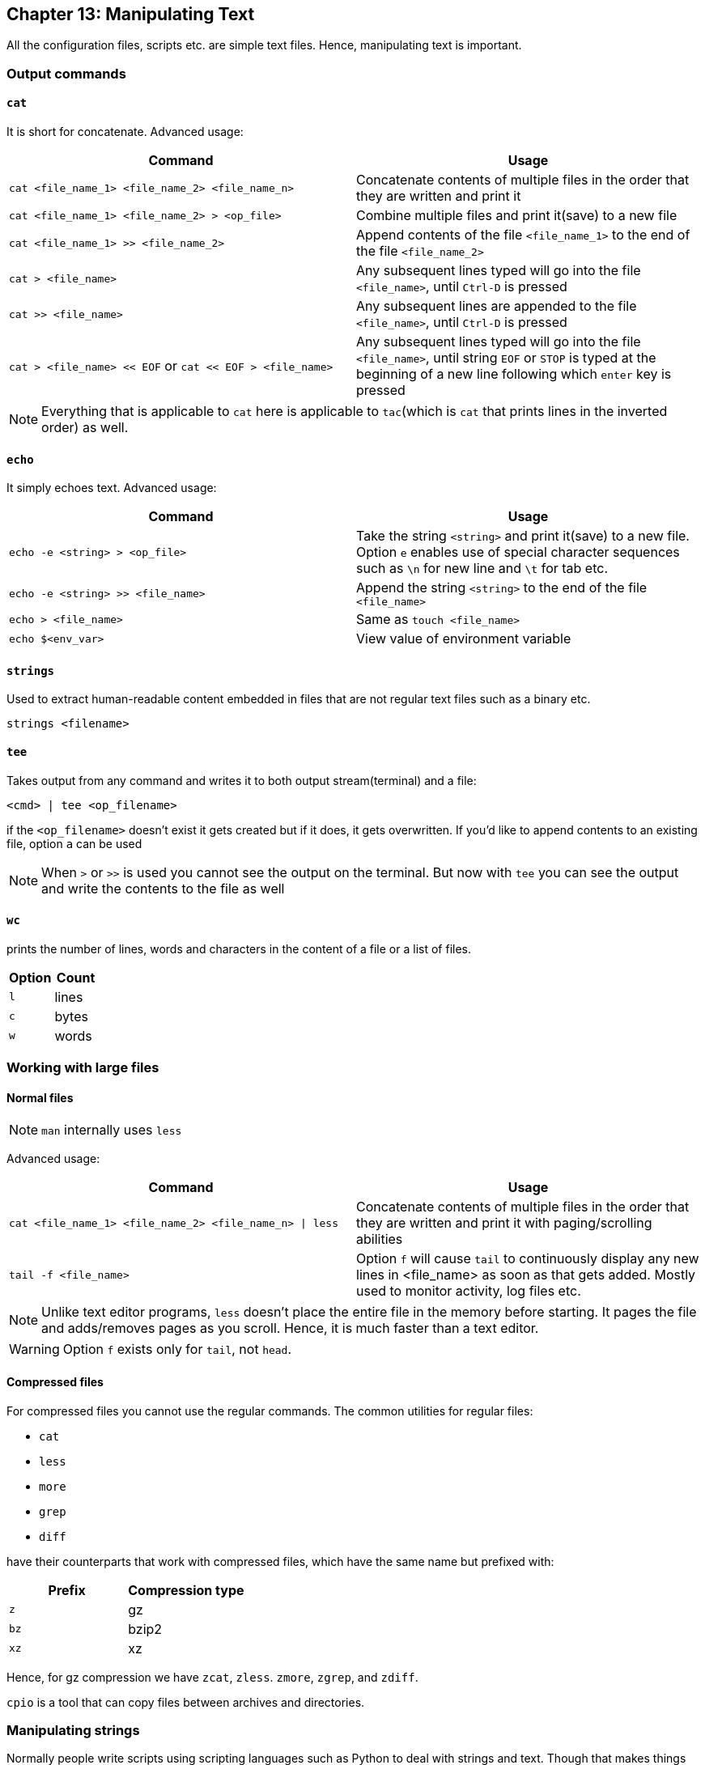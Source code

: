 == Chapter 13: Manipulating Text
All the configuration files, scripts etc. are simple text files.
Hence, manipulating text is important.

=== Output commands
==== `cat`
It is short for concatenate.
Advanced usage:

|====
|Command |Usage

|`cat <file_name_1> <file_name_2> <file_name_n>`
|Concatenate contents of multiple files in the order that they are written and print it

|`cat <file_name_1> <file_name_2> > <op_file>`
|Combine multiple files and print it(save) to a new file

|`cat <file_name_1> >> <file_name_2>`
|Append contents of the file `<file_name_1>` to the end of the file `<file_name_2>`

|`cat > <file_name>`
|Any subsequent lines typed will go into the file `<file_name>`, until `Ctrl-D` is pressed

|`cat >> <file_name>`
|Any subsequent lines are appended to the file `<file_name>`, until `Ctrl-D` is pressed

|`cat > <file_name> << EOF` or `cat << EOF > <file_name>`
|Any subsequent lines typed will go into the file `<file_name>`, until string `EOF` or `STOP` is typed at the beginning of a new line following which `enter` key is pressed
|====

[NOTE]
====
Everything that is applicable to `cat` here is applicable to `tac`(which is `cat` that prints lines in the inverted order) as well.
====

==== `echo`
It simply echoes text.
Advanced usage:

|====
|Command |Usage

|`echo -e <string> > <op_file>`
|Take the string `<string>` and print it(save) to a new file.
Option `e` enables use of special character sequences such as `\n` for new line and `\t` for tab etc.

|`echo -e <string> >> <file_name>`
|Append the string `<string>` to the end of the file `<file_name>`

|`echo > <file_name>`
|Same as `touch <file_name>`

|`echo $<env_var>`
|View value of environment variable

|====

==== `strings`
Used to extract human-readable content embedded in files that are not regular text files such as a binary etc.
----
strings <filename>
----

==== `tee`
Takes output from any command and writes it to both output stream(terminal) and a file:
----
<cmd> | tee <op_filename>
----
if the `<op_filename>` doesn't exist it gets created but if it does, it gets overwritten.
If you'd like to append contents to an existing file, option `a` can be used

[NOTE]
====
When `>` or `>>` is used you cannot see the output on the terminal.
But now with `tee` you can see the output and write the contents to the file as well
====

==== `wc`
prints the number of lines, words and characters in the content of a file or a list of files.

|====
|Option |Count

|`l`
|lines

|`c`
|bytes
// or characters(in case of UTF-8)

|`w`
|words
|====


=== Working with large files
==== Normal files
[NOTE]
====
`man` internally uses `less`
====

Advanced usage:

|====
|Command |Usage

|`cat <file_name_1> <file_name_2> <file_name_n> \| less`
|Concatenate contents of multiple files in the order that they are written and print it with paging/scrolling abilities

|`tail -f <file_name>`
|Option `f` will cause `tail` to continuously display any new lines in <file_name> as soon as that gets added.
Mostly used to monitor activity, log files etc.
|====

[NOTE]
====
Unlike text editor programs, `less` doesn't place the entire file in the memory before starting.
It pages the file and adds/removes pages as you scroll.
Hence, it is much faster than a text editor.
====

[WARNING]
====
Option `f` exists only for `tail`, not `head`.
====

==== Compressed files
For compressed files you cannot use the regular commands.
The common utilities for regular files:

* `cat`
* `less`
* `more`
* `grep`
* `diff`

have their counterparts that work with compressed files, which have the same name but prefixed with:
|====
|Prefix |Compression type

|`z`
|gz

|`bz`
|bzip2

|`xz`
|xz
|====

Hence, for gz compression we have `zcat`, `zless`. `zmore`, `zgrep`, and `zdiff`.

`cpio` is a tool that can copy files between archives and directories.

=== Manipulating strings
Normally people write scripts using scripting languages such as Python to deal with strings and text.
Though that makes things simple, it is quite resource heavy.
Hence, in resource constrained situations or situations where speed is very important such as boot-up, it is preferred to use conventional linux tools such as `sed` and `awk` as they are very lightweight and fast.

==== `sed`
Stream EDitor(sed) takes contents from an input stream, modify it and push it to the output stream.

.`sed`
image::pix/LFS01_ch12_screen_13.jpg[sed]

Major ways to use `sed` are:
|====
|Command |Usage

|`sed -e <sed_cmd> <filename>`
|File `<filename>` as text input and string `<sed_cmd>` as command input while output displayed on terminal

|`sed -f <sed_cmd_script_file> <filename>`
|File `<filename>` as text input and file `<sed_cmd_script_file>` as command input while output displayed on terminal

|`<cmd> \| sed <sed_cmd>`
|String output of command `<cmd>` as text input and string `<sed_cmd>` as command input while output displayed on terminal

|====

For the file inputs, option `i` will replace the input file contents with the manipulated text.
[TIP]
====
As changes from option `i` is irreversible, you can output it to another file:
----
sed <opt_arg> <ip_filename> > <op_filename>
----
inspect its contents:
----
diff <ip_filename> <op_filename>
----
then overwrite the original file:
----
mv <op_filename> <ip_filename>
----
====

The `<sed_cmd>` are generally written as:
|====
|Command |Usage

|`s/<string>/<replace_string>/`
|In every line, substitute first occurrence of string `<string>`

|`s/<string>/<replace_string>/g`
|In every line, substitute all occurrences of string `<string>`

|`<starting_line_nb,ending_line_nb>s/<string>/<replace_string>/g`
|In a range of lines [`<starting_line_nb>`, `<ending_line_nb>`], substitute all occurrences of string `<string>`
|====
[WARNING]
====
If you are using expression from extended regex set such `"\s{2,}"`, then don't forget to use option `E` before option `e`
====
[NOTE]
====
Instead of `/`, `:` can be used to used as:
----
s:<string>:<replace_string>:
----

It is always better to enclose `<string>`, and `<replace_string>` in double quotes unless you want them to split and glob.

If your `<string>` or `<replace_string>` contains character `/` then you can use escape character `\` to write the character as `\/` or use the above alternate form.
====

Using option `f` takes commands from `<sed_cmd_script_file>` which contains each of the `<sed_cmd>`, that you would normally write with option `e`, in its own line.
This is more clean than using too many `<sed_cmd>` s each of which is prefixed with option `e`.

==== `awk`
`awk` is used to extract, manipulate and print specific contents of a file.
Its name is derived from the last names of its 3 authors.
It is a powerful utility and interpreted programming language.

Major ways to use `awk` are:
|====
|Command |Usage

|`awk '<awk_cmd>' <filename>`
|File `<filename>` as text input and string `'<awk_cmd>'` as command input while output displayed on terminal

|`awk -f <awk_cmd_script_file> <filename>`
|File `<filename>` as text input and file `<awk_cmd_script_file>` as command input while output displayed on terminal

|====

The `'<awk_cmd>'` is generally used as:
|====

|Command |Usage

|`awk '{ print $0 }' <filename>`
|Print entire file

|`awk -F<delim_char> '{ print $1 }' <filename>`
|Print first field (column) of every line, separated by `<delim_char>`

|`awk -F<delim_char> '{ print $1 $7 }' <filename>`
|Print first and seventh field of every line, separated by `<delim_char>`

|====

==== `tr`
`tr` is used to translate specified characters into other characters or to delete them.
----
tr <options> '<set_1>' '<set_2>'
----
`<set_1>` is the characters that need to be manipulated as per the characters in `<set_2>`

[NOTE]
====
`<options>` and `<set_2>` are optional
====

The `<options>` is generally used as:
|====
|Command |Usage

|`<cmd> \| tr a-z A-Z`
|convert lower case to upper case

|`tr '{}' '()' < input_file > output_file`
|modify braces into parenthesis

|`<cmd> \| tr [:space:] '\t'`
|convert white-space to tabs

|`<cmd> \| tr -s [:space:]`
|squeeze repetition of characters using option `s`

|`<cmd> \| tr -d 't'`
|delete specified characters using `d` option

|`<cmd> \| tr -cd [:digit:]`
|complement the sets using `c` option

|`tr -cd [:print:] < <filename>`
|remove all non-printable character from a file

|`tr -s '\n' ' ' < <filename>`
|join all the lines in a file into a single line
|====


=== File Manipulation

Unless specified most file manipulation tool's general usage types are:
|====
|Usage |Meaning

|`<file_manipulation_cmd> <opt_arg> <filename>`
|File `filename` as input to command `<file_manipulation_cmd>` and output on terminal

|`<cmd> \| <file_manipulation_cmd>`
|String output from command `<cmd>` as input to command `<file_manipulation_cmd>` and output on terminal
|====

==== `sort`
To sort the lines as per the key(default being alphabetic) in ascending or descending order.

Common usage options:
|====
|Option |Argument |Meaning

|`r`
|
| sort in reverse order

|`k`
|`n`
|sort the lines by the `n`^th^ field on each line instead of the beginning

|`u`
|
|after sorting print the unique lines

|====

==== `uniq`
To remove consecutive duplicate lines
[IMPORTANT]
====
If duplicate lines are not consecutive then they are not removed.
If you want to remove the duplicate lines even if they are not consecutive, and if the order of lines are not important, then you can:
----
sort <opt_arg> | uniq
----
or simply do:
----
sort -u <opt_arg>
----
====
Option `c` counts the number of duplicate entries.

==== `cut`
To extract specific field or column in column based files

Common usage options:
|====
|Option |Argument |Meaning

|`d`
|`<char_delim>`
|in every line `<char_delim>` is used to determine the column number

|`f`
|`<n>`
|`<n>`^th^ field/column is extracted in each line
|====

==== `paste`

.`paste`
image::pix/LFS01_ch12_screen27.jpg[paste]

General usage types:
|====
|Usage |Meaning

|`paste <filename_1> <filename_2> <filename_n>`
|Each line of file `filename_1` is concatenated with respective line of `<filename_2>` while seperated by a tab and is concatenated with respective line of `<filename_n>` and output is shown on terminal
|====

Common usage options:
|====
|Option |Argument |Meaning

|`d`
|`<char_delim>`
|in every line before concatenation character `<char_delim>` is inserted

|`s`
|
|transposes each contents of file and then pastes this in the specified file order one below another
|====

==== `join`
This is an enhanced version of `paste` which does the same but based on a command field

.`join`
image::pix/LFS01_ch12_screen30.jpg[join]

==== `split`
It is used to split a file into equal-sized segments.
The new files will have the same name as the original one with a prefix.

.`split`
image::pix/LFS01_ch012_screen31.jpg[split]

Common usage:
----
split -l <nb_lines> <ip_file> <prefix>
----
or
----
<cmd> | split -l <nb_lines> - <prefix>
----

Default: 1000-line files and prefix `x` meaning alphabets.

There is also, `csplit` which can be used to split the file but based on a pattern:
----
csplit <ip_file> <pattern>
----
The `<pattern>` can be a regex or more.

==== Misc
|====
|Command |Function

|`col`
|filter reverse line feeds from input

|`expand`
|convert tab to spaces

|`fmt`
|simple optimal text formatter
|====


=== String matching
==== Regular expressions and Search patterns
Regular expressions are text strings used for matching a specific pattern in a given string.
[NOTE]
====
They are very different from wildcards used for 'glob'-ing
====

|====
|Search Patterns |Usage

|`.`
|any single character

|`<reg_1>\|<reg_2>`
|`<reg_1>` or `<reg_1>`

|$
|end of a line

|^
|beginning of a line

|*
|preceding item 0 or more times
|====

==== Example
Consider the sentence:
----
the quick brown fox jumped over the lazy dog
----

|====
|Regex |Match

|`a..`
|__azy__

|`b.\|j.`
|Both __br__, and __ju__

|`..$`
|__og__

|`l.*`
|__lazy dog__

|`l.*y`
|__lazy__

|`the.*`
|the whole sentence, __the quick brown fox jumped over the lazy dog__
|====
[TIP]
====
Regex is not very intuitive for example, for any character in `glob`-ing we write:
----
*
----
However, in Regex it is:
----
.*
----
Use https://regex101.com/ to build and debug your regex.
====
[WARNING]
====
But, if you are using things like `\s` in regex etc. make sure that *extended regex* option is enabled in whichever command you are using it in.
====

==== `grep`
It stands for Global Regular Expression Print.
It is the primary text searching tool which can work with not just simple strings but also regular expressions(including extended set), wildcards and other special attributes.

Common usage:

* With file:
+
----
grep <opt_arg> -e <pattern> <ip_file>
----
+
here it reads the contents of the file and matches the patterns
If you don't provide `<ip_file>`, then files in pwd is considered(non-recursively unless you use `r` option).

* With string:
+
----
<cmd> | grep <opt_arg> -e <pattern>
----
+
here it matches the patterns on the string passed to it

Using option `e` ensures prevents ambiguity that would arise if `<pattern>` contains `-` character.
The `<pattern>` can be a string to match(which may include wildcards) or a regular expression enclosed in `[]`.

Common usage options:
|====
|Option |Argument |Meaning

|`i`
|
|ignore case

|`v`
|
|lines that do not match the pattern

|`h`
|
|print filename

|`C`
|`n`
|along with the line that matches the pattern, print `n` lines above and below

|`n`
|
|print the line number in the input file while printing the matching lines

|`l`
|
|print names of all files that contain matches

|`E`
|
|use extended regex

|`F`
|
|interpret patterns as fixed strings rather than regex

|`r`
|directory
|recursively read all the files under a directory
|====

[NOTE]
====
The variant programs `egrep`, `fgrep` and `rgrep` are the same as `grep -E`, `grep -F` and `grep -r` respectively.
====
